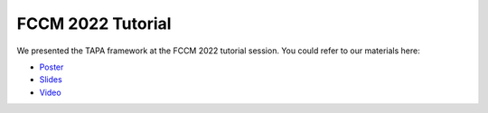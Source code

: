 
FCCM 2022 Tutorial
:::::::::::::::::::::::

We presented the TAPA framework at the FCCM 2022 tutorial session. You could refer to our materials here:

- `Poster <https://drive.google.com/file/d/1DoJQ4ps_HHAmH3AuQ811oNlpD-17Oa6r/view?usp=sharing>`_

- `Slides <https://drive.google.com/file/d/12y8UjAitkL-_34hWvavfiUFkdkB-MmHQ/view?usp=sharing>`_

- `Video <https://youtu.be/UAbtcWxTPr4>`_
